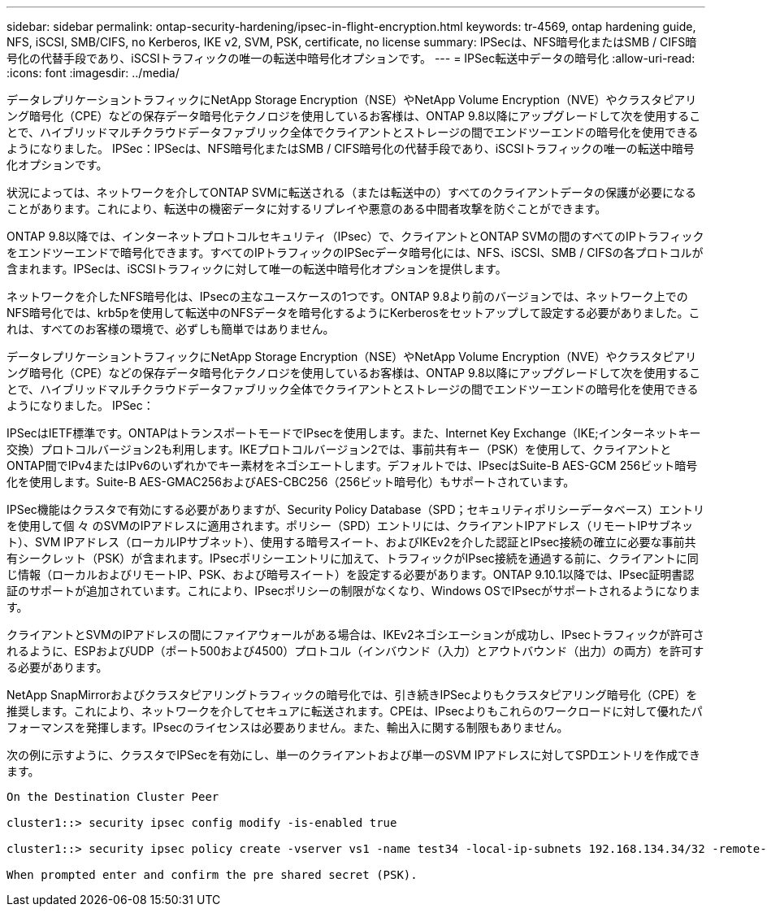---
sidebar: sidebar 
permalink: ontap-security-hardening/ipsec-in-flight-encryption.html 
keywords: tr-4569, ontap hardening guide, NFS, iSCSI, SMB/CIFS, no Kerberos, IKE v2, SVM, PSK, certificate, no license 
summary: IPSecは、NFS暗号化またはSMB / CIFS暗号化の代替手段であり、iSCSIトラフィックの唯一の転送中暗号化オプションです。 
---
= IPSec転送中データの暗号化
:allow-uri-read: 
:icons: font
:imagesdir: ../media/


[role="lead"]
データレプリケーショントラフィックにNetApp Storage Encryption（NSE）やNetApp Volume Encryption（NVE）やクラスタピアリング暗号化（CPE）などの保存データ暗号化テクノロジを使用しているお客様は、ONTAP 9.8以降にアップグレードして次を使用することで、ハイブリッドマルチクラウドデータファブリック全体でクライアントとストレージの間でエンドツーエンドの暗号化を使用できるようになりました。 IPSec：IPSecは、NFS暗号化またはSMB / CIFS暗号化の代替手段であり、iSCSIトラフィックの唯一の転送中暗号化オプションです。

状況によっては、ネットワークを介してONTAP SVMに転送される（または転送中の）すべてのクライアントデータの保護が必要になることがあります。これにより、転送中の機密データに対するリプレイや悪意のある中間者攻撃を防ぐことができます。

ONTAP 9.8以降では、インターネットプロトコルセキュリティ（IPsec）で、クライアントとONTAP SVMの間のすべてのIPトラフィックをエンドツーエンドで暗号化できます。すべてのIPトラフィックのIPSecデータ暗号化には、NFS、iSCSI、SMB / CIFSの各プロトコルが含まれます。IPSecは、iSCSIトラフィックに対して唯一の転送中暗号化オプションを提供します。

ネットワークを介したNFS暗号化は、IPsecの主なユースケースの1つです。ONTAP 9.8より前のバージョンでは、ネットワーク上でのNFS暗号化では、krb5pを使用して転送中のNFSデータを暗号化するようにKerberosをセットアップして設定する必要がありました。これは、すべてのお客様の環境で、必ずしも簡単ではありません。

データレプリケーショントラフィックにNetApp Storage Encryption（NSE）やNetApp Volume Encryption（NVE）やクラスタピアリング暗号化（CPE）などの保存データ暗号化テクノロジを使用しているお客様は、ONTAP 9.8以降にアップグレードして次を使用することで、ハイブリッドマルチクラウドデータファブリック全体でクライアントとストレージの間でエンドツーエンドの暗号化を使用できるようになりました。 IPSec：

IPSecはIETF標準です。ONTAPはトランスポートモードでIPsecを使用します。また、Internet Key Exchange（IKE;インターネットキー交換）プロトコルバージョン2も利用します。IKEプロトコルバージョン2では、事前共有キー（PSK）を使用して、クライアントとONTAP間でIPv4またはIPv6のいずれかでキー素材をネゴシエートします。デフォルトでは、IPsecはSuite-B AES-GCM 256ビット暗号化を使用します。Suite-B AES-GMAC256およびAES-CBC256（256ビット暗号化）もサポートされています。

IPSec機能はクラスタで有効にする必要がありますが、Security Policy Database（SPD；セキュリティポリシーデータベース）エントリを使用して個 々 のSVMのIPアドレスに適用されます。ポリシー（SPD）エントリには、クライアントIPアドレス（リモートIPサブネット）、SVM IPアドレス（ローカルIPサブネット）、使用する暗号スイート、およびIKEv2を介した認証とIPsec接続の確立に必要な事前共有シークレット（PSK）が含まれます。IPsecポリシーエントリに加えて、トラフィックがIPsec接続を通過する前に、クライアントに同じ情報（ローカルおよびリモートIP、PSK、および暗号スイート）を設定する必要があります。ONTAP 9.10.1以降では、IPsec証明書認証のサポートが追加されています。これにより、IPsecポリシーの制限がなくなり、Windows OSでIPsecがサポートされるようになります。

クライアントとSVMのIPアドレスの間にファイアウォールがある場合は、IKEv2ネゴシエーションが成功し、IPsecトラフィックが許可されるように、ESPおよびUDP（ポート500および4500）プロトコル（インバウンド（入力）とアウトバウンド（出力）の両方）を許可する必要があります。

NetApp SnapMirrorおよびクラスタピアリングトラフィックの暗号化では、引き続きIPSecよりもクラスタピアリング暗号化（CPE）を推奨します。これにより、ネットワークを介してセキュアに転送されます。CPEは、IPsecよりもこれらのワークロードに対して優れたパフォーマンスを発揮します。IPsecのライセンスは必要ありません。また、輸出入に関する制限もありません。

次の例に示すように、クラスタでIPSecを有効にし、単一のクライアントおよび単一のSVM IPアドレスに対してSPDエントリを作成できます。

[listing]
----
On the Destination Cluster Peer

cluster1::> security ipsec config modify -is-enabled true

cluster1::> security ipsec policy create -vserver vs1 -name test34 -local-ip-subnets 192.168.134.34/32 -remote-ip-subnets 192.168.134.44/32

When prompted enter and confirm the pre shared secret (PSK).
----